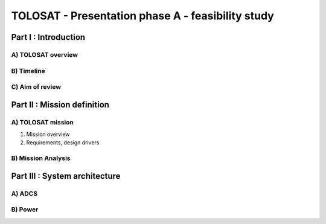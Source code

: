 TOLOSAT - Presentation phase A - feasibility study
==================================================

Part I : Introduction
---------------------

A) TOLOSAT overview
~~~~~~~~~~~~~~~~~~~
B) Timeline
~~~~~~~~~~~
C) Aim of review
~~~~~~~~~~~~~~~~

Part II : Mission definition
----------------------------------------

A) TOLOSAT mission
~~~~~~~~~~~~~~~~~~
1) Mission overview
#) Requirements, design drivers



B) Mission Analysis
~~~~~~~~~~~~~~~~~~~

Part III : System architecture
------------------------------

A) ADCS
~~~~~~~

B) Power
~~~~~~~~
